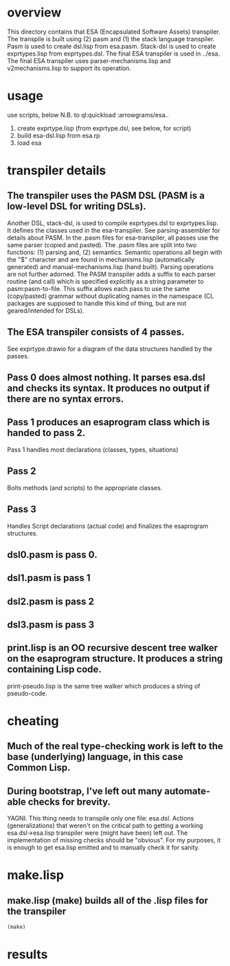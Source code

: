 * overview
  This directory contains that ESA (Encapsulated Software Assets) transpiler.
  The transpile is built using (2) pasm and (1) the stack language transpiler.
  Pasm is used to create dsl.lisp from esa.pasm.
  Stack-dsl is used to create exprtypes.lisp from exprtypes.dsl.
  The final ESA transpiler is used in ../esa.
  The final ESA transpiler uses parser-mechanisms.lisp and v2mechanisms.lisp to support its operation.
* usage
  use scripts, below
  N.B. to ql:quickload :arrowgrams/esa..
    1) create exprtype.lisp (from exprtype.dsl, see below, for script)
    2) build esa-dsl.lisp from esa.rp 
    3) load esa
* transpiler details
** The transpiler uses the PASM DSL (PASM is a low-level DSL for writing DSLs).
   Another DSL, stack-dsl, is used to compile exprtypes.dsl to exprtypes.lisp.  It
   defines the classes used in the esa-transpiler.
   See parsing-assembler for details about PASM.
   In the .pasm files for esa-transpiler, all passes use the same parser (copied and pasted).
   The .pasm files are split into two functions: (1) parsing and, (2) semantics.
   Semantic operations all begin with the "$" character and are found in
     mechanisms.lisp (automatically generated) and manual-mechanisms.lisp (hand built).
   Parsing operations are not further adorned.  The PASM transpiler adds a suffix to
     each parser routine (and call) which is specified explicitly as a string parameter
     to pasm:pasm-to-file.  This suffix allows each pass to use the same (copy/pasted)
     grammar without duplicating names in the namespace (CL packages are supposed to handle
     this kind of thing, but are not geared/intended for DSLs).
** The ESA transpiler consists of 4 passes.
   See exprtype.drawio for a diagram of the data structures handled by the passes.
** Pass 0 does almost nothing.  It parses esa.dsl and checks its syntax.  It produces no output if there are no syntax errors.
** Pass 1 produces an esaprogram class which is handed to pass 2.
   Pass 1 handles most declarations (classes, types, situations)
** Pass 2 
   Bolts methods (and scripts) to the appropriate classes.
** Pass 3
   Handles Script declarations (actual code) and finalizes the esaprogram structures.
** dsl0.pasm is pass 0.
** dsl1.pasm is pass 1
** dsl2.pasm is pass 2
** dsl3.pasm is pass 3
** print.lisp is an OO recursive descent tree walker on the esaprogram structure.  It produces a string containing Lisp code.
   print-pseudo.lisp is the same tree walker which produces a string of pseudo-code.
* cheating
** Much of the real type-checking work is left to the base (underlying) language, in this case Common Lisp.
** During bootstrap, I've left out many automate-able checks for brevity.  
   YAGNI.
   This thing needs to transpile only one file: esa.dsl.
   Actions (generalizations) that weren't on the critical path to getting a working esa.dsl->esa.lisp transpiler
     were (might have been) left out.  The implementation of missing checks should be "obvious".
     For my purposes, it is enough to get esa.lisp emitted and to manually check it for sanity.
* make.lisp
** make.lisp (make) builds all of the .lisp files for the transpiler 
#+name: esa
#+begin_src lisp :results output
  (make)
#+end_src
* results
#+RESULTS: esa
#+begin_example
#+end_example

